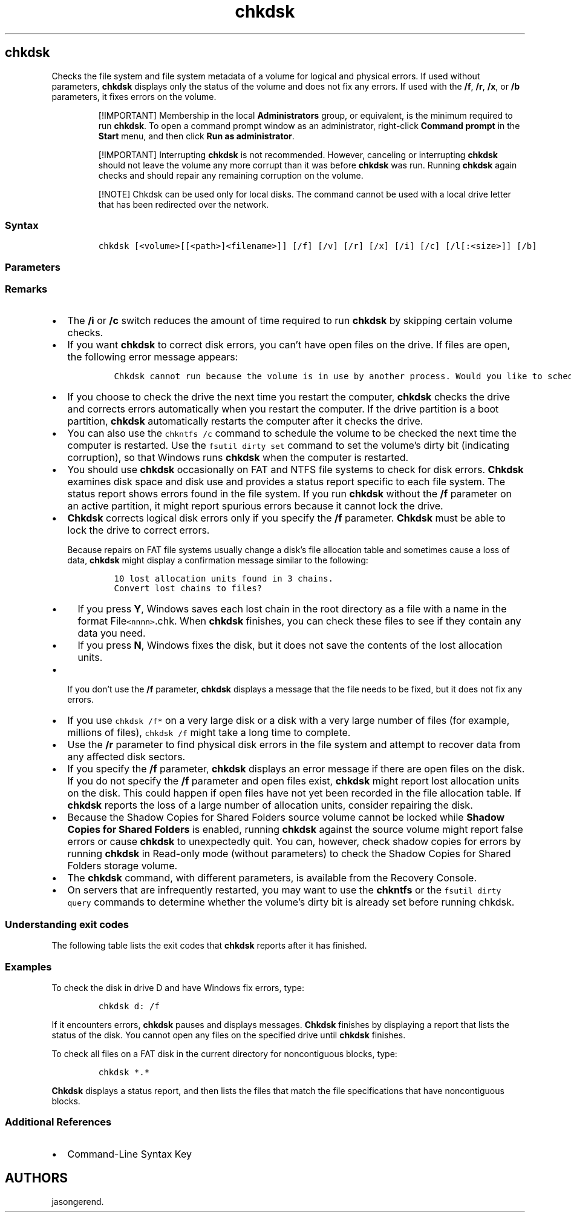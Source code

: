 '\" t
.\" Automatically generated by Pandoc 2.17.0.1
.\"
.TH "chkdsk" 1 "" "" "" ""
.hy
.SH chkdsk
.PP
Checks the file system and file system metadata of a volume for logical
and physical errors.
If used without parameters, \f[B]chkdsk\f[R] displays only the status of
the volume and does not fix any errors.
If used with the \f[B]/f\f[R], \f[B]/r\f[R], \f[B]/x\f[R], or
\f[B]/b\f[R] parameters, it fixes errors on the volume.
.RS
.PP
[!IMPORTANT] Membership in the local \f[B]Administrators\f[R] group, or
equivalent, is the minimum required to run \f[B]chkdsk\f[R].
To open a command prompt window as an administrator, right-click
\f[B]Command prompt\f[R] in the \f[B]Start\f[R] menu, and then click
\f[B]Run as administrator\f[R].
.RE
.RS
.PP
[!IMPORTANT] Interrupting \f[B]chkdsk\f[R] is not recommended.
However, canceling or interrupting \f[B]chkdsk\f[R] should not leave the
volume any more corrupt than it was before \f[B]chkdsk\f[R] was run.
Running \f[B]chkdsk\f[R] again checks and should repair any remaining
corruption on the volume.
.RE
.RS
.PP
[!NOTE] Chkdsk can be used only for local disks.
The command cannot be used with a local drive letter that has been
redirected over the network.
.RE
.SS Syntax
.IP
.nf
\f[C]
chkdsk [<volume>[[<path>]<filename>]] [/f] [/v] [/r] [/x] [/i] [/c] [/l[:<size>]] [/b]
\f[R]
.fi
.SS Parameters
.PP
.TS
tab(@);
lw(31.5n) lw(38.5n).
T{
Parameter
T}@T{
Description
T}
_
T{
\f[C]<volume>\f[R]
T}@T{
Specifies the drive letter (followed by a colon), mount point, or volume
name.
T}
T{
[ \f[C][<path>]<filename>\f[R]
T}@T{
Use with file allocation table (FAT) and FAT32 only.
Specifies the location and name of a file or set of files that you want
\f[B]chkdsk\f[R] to check for fragmentation.
You can use the \f[B]?\f[R] and \f[B]*\f[R] wildcard characters to
specify multiple files.
T}
T{
/f
T}@T{
Fixes errors on the disk.
The disk must be locked.
If \f[B]chkdsk\f[R] cannot lock the drive, a message appears that asks
you if you want to check the drive the next time you restart the
computer.
T}
T{
/v
T}@T{
Displays the name of each file in every directory as the disk is
checked.
T}
T{
/r
T}@T{
Locates bad sectors and recovers readable information.
The disk must be locked.
\f[B]/r\f[R] includes the functionality of \f[B]/f\f[R], with the
additional analysis of physical disk errors.
T}
T{
/x
T}@T{
Forces the volume to dismount first, if necessary.
All open handles to the drive are invalidated.
\f[B]/x\f[R] also includes the functionality of \f[B]/f\f[R].
T}
T{
/i
T}@T{
Use with NTFS only.
Performs a less vigorous check of index entries, which reduces the
amount of time required to run \f[B]chkdsk\f[R].
T}
T{
/c
T}@T{
Use with NTFS only.
Does not check cycles within the folder structure, which reduces the
amount of time required to run \f[B]chkdsk\f[R].
T}
T{
/l[:\f[C]<size>\f[R]]
T}@T{
Use with NTFS only.
Changes the log file size to the size you type.
If you omit the size parameter, \f[B]/l\f[R] displays the current size.
T}
T{
/b
T}@T{
Use with NTFS only.
Clears the list of bad clusters on the volume and rescans all allocated
and free clusters for errors.
\f[B]/b\f[R] includes the functionality of \f[B]/r\f[R].
Use this parameter after imaging a volume to a new hard disk drive.
T}
T{
/scan
T}@T{
Use with NTFS only.
Runs an online scan on the volume.
T}
T{
/forceofflinefix
T}@T{
Use with NTFS only (must be used with \f[B]/scan\f[R]).
Bypass all online repair; all defects found are queued for offline
repair (for example, \f[C]chkdsk /spotfix\f[R]).
T}
T{
/perf
T}@T{
Use with NTFS only (must be used with \f[B]/scan\f[R]).
Uses more system resources to complete a scan as fast as possible.
This may have a negative performance impact on other tasks running on
the system.
T}
T{
/spotfix
T}@T{
Use with NTFS only.
Runs spot fixing on the volume.
T}
T{
/sdcleanup
T}@T{
Use with NTFS only.
Garbage collect unneeded security descriptor data (implies
\f[B]/f\f[R]).
T}
T{
/offlinescanandfix
T}@T{
Runs an offline scan and fix on the volume.
T}
T{
/freeorphanedchains
T}@T{
Use with FAT/FAT32/exFAT only.
Frees any orphaned cluster chains instead of recovering their contents.
T}
T{
/markclean
T}@T{
Use with FAT/FAT32/exFAT only.
Marks the volume clean if no corruption was detected, even if
\f[B]/f\f[R] was not specified.
T}
T{
/?
T}@T{
Displays help at the command prompt.
T}
.TE
.SS Remarks
.IP \[bu] 2
The \f[B]/i\f[R] or \f[B]/c\f[R] switch reduces the amount of time
required to run \f[B]chkdsk\f[R] by skipping certain volume checks.
.IP \[bu] 2
If you want \f[B]chkdsk\f[R] to correct disk errors, you can\[cq]t have
open files on the drive.
If files are open, the following error message appears:
.RS 2
.IP
.nf
\f[C]
Chkdsk cannot run because the volume is in use by another process. Would you like to schedule this volume to be checked the next time the system restarts? (Y/N)
\f[R]
.fi
.RE
.IP \[bu] 2
If you choose to check the drive the next time you restart the computer,
\f[B]chkdsk\f[R] checks the drive and corrects errors automatically when
you restart the computer.
If the drive partition is a boot partition, \f[B]chkdsk\f[R]
automatically restarts the computer after it checks the drive.
.IP \[bu] 2
You can also use the \f[C]chkntfs /c\f[R] command to schedule the volume
to be checked the next time the computer is restarted.
Use the \f[C]fsutil dirty set\f[R] command to set the volume\[cq]s dirty
bit (indicating corruption), so that Windows runs \f[B]chkdsk\f[R] when
the computer is restarted.
.IP \[bu] 2
You should use \f[B]chkdsk\f[R] occasionally on FAT and NTFS file
systems to check for disk errors.
\f[B]Chkdsk\f[R] examines disk space and disk use and provides a status
report specific to each file system.
The status report shows errors found in the file system.
If you run \f[B]chkdsk\f[R] without the \f[B]/f\f[R] parameter on an
active partition, it might report spurious errors because it cannot lock
the drive.
.IP \[bu] 2
\f[B]Chkdsk\f[R] corrects logical disk errors only if you specify the
\f[B]/f\f[R] parameter.
\f[B]Chkdsk\f[R] must be able to lock the drive to correct errors.
.RS 2
.PP
Because repairs on FAT file systems usually change a disk\[cq]s file
allocation table and sometimes cause a loss of data, \f[B]chkdsk\f[R]
might display a confirmation message similar to the following:
.IP
.nf
\f[C]
10 lost allocation units found in 3 chains.
Convert lost chains to files?
\f[R]
.fi
.IP \[bu] 2
If you press \f[B]Y\f[R], Windows saves each lost chain in the root
directory as a file with a name in the format File\f[C]<nnnn>\f[R].chk.
When \f[B]chkdsk\f[R] finishes, you can check these files to see if they
contain any data you need.
.IP \[bu] 2
If you press \f[B]N\f[R], Windows fixes the disk, but it does not save
the contents of the lost allocation units.
.RE
.IP \[bu] 2
If you don\[cq]t use the \f[B]/f\f[R] parameter, \f[B]chkdsk\f[R]
displays a message that the file needs to be fixed, but it does not fix
any errors.
.IP \[bu] 2
If you use \f[C]chkdsk /f*\f[R] on a very large disk or a disk with a
very large number of files (for example, millions of files),
\f[C]chkdsk /f\f[R] might take a long time to complete.
.IP \[bu] 2
Use the \f[B]/r\f[R] parameter to find physical disk errors in the file
system and attempt to recover data from any affected disk sectors.
.IP \[bu] 2
If you specify the \f[B]/f\f[R] parameter, \f[B]chkdsk\f[R] displays an
error message if there are open files on the disk.
If you do not specify the \f[B]/f\f[R] parameter and open files exist,
\f[B]chkdsk\f[R] might report lost allocation units on the disk.
This could happen if open files have not yet been recorded in the file
allocation table.
If \f[B]chkdsk\f[R] reports the loss of a large number of allocation
units, consider repairing the disk.
.IP \[bu] 2
Because the Shadow Copies for Shared Folders source volume cannot be
locked while \f[B]Shadow Copies for Shared Folders\f[R] is enabled,
running \f[B]chkdsk\f[R] against the source volume might report false
errors or cause \f[B]chkdsk\f[R] to unexpectedly quit.
You can, however, check shadow copies for errors by running
\f[B]chkdsk\f[R] in Read-only mode (without parameters) to check the
Shadow Copies for Shared Folders storage volume.
.IP \[bu] 2
The \f[B]chkdsk\f[R] command, with different parameters, is available
from the Recovery Console.
.IP \[bu] 2
On servers that are infrequently restarted, you may want to use the
\f[B]chkntfs\f[R] or the \f[C]fsutil dirty query\f[R] commands to
determine whether the volume\[cq]s dirty bit is already set before
running chkdsk.
.SS Understanding exit codes
.PP
The following table lists the exit codes that \f[B]chkdsk\f[R] reports
after it has finished.
.PP
.TS
tab(@);
lw(31.5n) lw(38.5n).
T{
Exit code
T}@T{
Description
T}
_
T{
0
T}@T{
No errors were found.
T}
T{
1
T}@T{
Errors were found and fixed.
T}
T{
2
T}@T{
Performed disk cleanup (such as garbage collection) or did not perform
cleanup because \f[B]/f\f[R] was not specified.
T}
T{
3
T}@T{
Could not check the disk, errors could not be fixed, or errors were not
fixed because \f[B]/f\f[R] was not specified.
T}
.TE
.SS Examples
.PP
To check the disk in drive D and have Windows fix errors, type:
.IP
.nf
\f[C]
chkdsk d: /f
\f[R]
.fi
.PP
If it encounters errors, \f[B]chkdsk\f[R] pauses and displays messages.
\f[B]Chkdsk\f[R] finishes by displaying a report that lists the status
of the disk.
You cannot open any files on the specified drive until \f[B]chkdsk\f[R]
finishes.
.PP
To check all files on a FAT disk in the current directory for
noncontiguous blocks, type:
.IP
.nf
\f[C]
chkdsk *.*
\f[R]
.fi
.PP
\f[B]Chkdsk\f[R] displays a status report, and then lists the files that
match the file specifications that have noncontiguous blocks.
.SS Additional References
.IP \[bu] 2
Command-Line Syntax Key
.SH AUTHORS
jasongerend.
